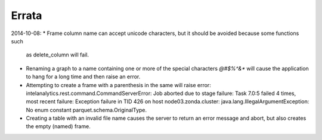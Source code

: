 ======
Errata
======

2014-10-08:
*   Frame column name can accept unicode characters, but it should be avoided because some functions such
    as delete_column will fail.

*   Renaming a graph to a name containing one or more of the special characters *\@\#\$\%\^\&\** will
    cause the application to hang for a long time and then raise an error.

*   Attempting to create a frame with a parenthesis in the same will raise error:
    intelanalytics.rest.command.CommandServerError: Job aborted due to stage failure: Task 7.0:5 failed 4
    times, most recent failure: Exception failure in TID 426 on host node03.zonda.cluster:
    java.lang.IllegalArgumentException: No enum constant parquet.schema.OriginalType.

*   Creating a table with an invalid file name causes the server to return an error message and abort,
    but also creates the empty (named) frame.
